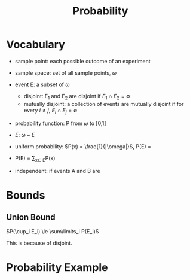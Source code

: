 #+TITLE: Probability

* Vocabulary
- sample point: each possible outcome of an experiment
- sample space: set of all sample points, $\omega$
- event E: a subset of $\omega$
  - disjoint: E_1 and E_2 are disjoint if $E_1 \cap E_2 = \emptyset$
  - mutually disjoint: a collection of events are mutually disjoint if
    for every $i \ne j$, $E_i \cap E_j = \emptyset$
- probability function: P from $\omega$ to [0,1]
- $\bar{E}$: $\omega - E$
- uniform probability: $P(x) = \frac{1}{|\omega|}$, P(E) = \frac{|E|}{|\omega|}
- P(E) = \sum_{x\in E}P(x)

- independent: if events A and B are

* Bounds
** Union Bound
$P(\cup_i E_i) \le \sum\limits_i P(E_i)$

This is because of disjoint.

* Probability Example
